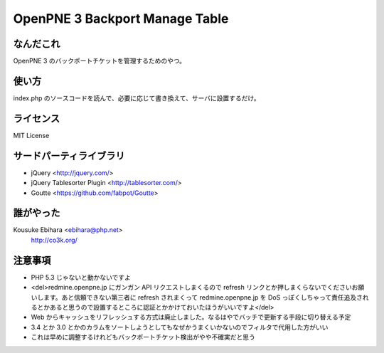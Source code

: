 ===============================
OpenPNE 3 Backport Manage Table
===============================

なんだこれ
==========

OpenPNE 3 のバックポートチケットを管理するためのやつ。

使い方
======

index.php のソースコードを読んで、必要に応じて書き換えて、サーバに設置するだけ。

ライセンス
==========

MIT License

サードパーティライブラリ
========================

* jQuery <http://jquery.com/>
* jQuery Tablesorter Plugin <http://tablesorter.com/>
* Goutte <https://github.com/fabpot/Goutte>

誰がやった
==========

Kousuke Ebihara <ebihara@php.net>
    http://co3k.org/

注意事項
========

* PHP 5.3 じゃないと動かないですよ
* <del>redmine.openpne.jp にガンガン API リクエストしまくるので refresh リンクとか押しまくらないでくださいお願いします。あと信頼できない第三者に refresh されまくって redmine.openpne.jp を DoS っぽくしちゃって責任追及されるとかあると思うので設置するところに認証とかかけておいたほうがいいですよ</del>
* Web からキャッシュをリフレッシュする方式は廃止しました。なるはやでバッチで更新する手段に切り替える予定
* 3.4 とか 3.0 とかのカラムをソートしようとしてもなぜかうまくいかないのでフィルタで代用した方がいい
* これは早めに調整するけれどもバックポートチケット検出がやや不確実だと思う
